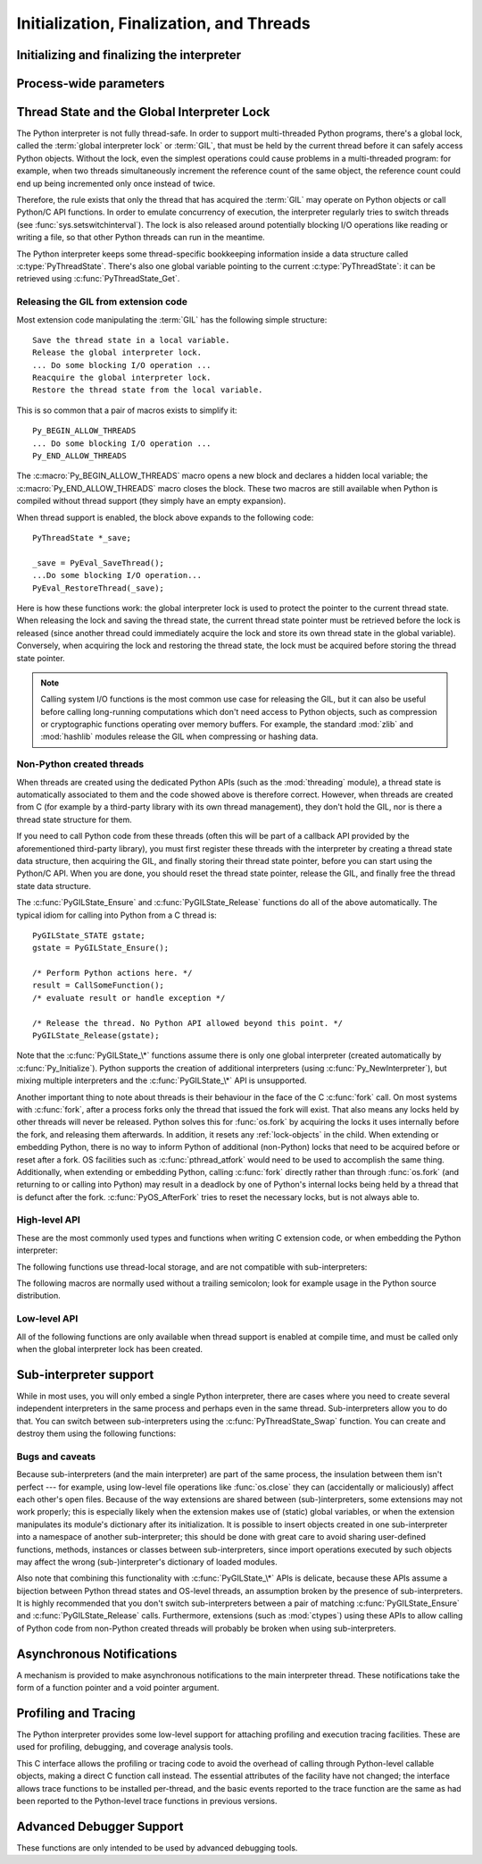 .. highlightlang:: c


.. _initialization:

*****************************************
Initialization, Finalization, and Threads
*****************************************


Initializing and finalizing the interpreter
===========================================


.. c:function:: void Py_Initialize()

   .. index::
      single: Py_SetProgramName()
      single: PyEval_InitThreads()
      single: modules (in module sys)
      single: path (in module sys)
      module: builtins
      module: __main__
      module: sys
      triple: module; search; path
      single: PySys_SetArgv()
      single: PySys_SetArgvEx()
      single: Py_Finalize()

   Initialize the Python interpreter.  In an application embedding  Python, this
   should be called before using any other Python/C API functions; with the
   exception of :c:func:`Py_SetProgramName`, :c:func:`Py_SetPythonHome` and :c:func:`Py_SetPath`.  This initializes
   the table of loaded modules (``sys.modules``), and creates the fundamental
   modules :mod:`builtins`, :mod:`__main__` and :mod:`sys`.  It also initializes
   the module search path (``sys.path``). It does not set ``sys.argv``; use
   :c:func:`PySys_SetArgvEx` for that.  This is a no-op when called for a second time
   (without calling :c:func:`Py_Finalize` first).  There is no return value; it is a
   fatal error if the initialization fails.


.. c:function:: void Py_InitializeEx(int initsigs)

   This function works like :c:func:`Py_Initialize` if *initsigs* is 1. If
   *initsigs* is 0, it skips initialization registration of signal handlers, which
   might be useful when Python is embedded.


.. c:function:: int Py_IsInitialized()

   Return true (nonzero) when the Python interpreter has been initialized, false
   (zero) if not.  After :c:func:`Py_Finalize` is called, this returns false until
   :c:func:`Py_Initialize` is called again.


.. c:function:: void Py_Finalize()

   Undo all initializations made by :c:func:`Py_Initialize` and subsequent use of
   Python/C API functions, and destroy all sub-interpreters (see
   :c:func:`Py_NewInterpreter` below) that were created and not yet destroyed since
   the last call to :c:func:`Py_Initialize`.  Ideally, this frees all memory
   allocated by the Python interpreter.  This is a no-op when called for a second
   time (without calling :c:func:`Py_Initialize` again first).  There is no return
   value; errors during finalization are ignored.

   This function is provided for a number of reasons.  An embedding application
   might want to restart Python without having to restart the application itself.
   An application that has loaded the Python interpreter from a dynamically
   loadable library (or DLL) might want to free all memory allocated by Python
   before unloading the DLL. During a hunt for memory leaks in an application a
   developer might want to free all memory allocated by Python before exiting from
   the application.

   **Bugs and caveats:** The destruction of modules and objects in modules is done
   in random order; this may cause destructors (:meth:`__del__` methods) to fail
   when they depend on other objects (even functions) or modules.  Dynamically
   loaded extension modules loaded by Python are not unloaded.  Small amounts of
   memory allocated by the Python interpreter may not be freed (if you find a leak,
   please report it).  Memory tied up in circular references between objects is not
   freed.  Some memory allocated by extension modules may not be freed.  Some
   extensions may not work properly if their initialization routine is called more
   than once; this can happen if an application calls :c:func:`Py_Initialize` and
   :c:func:`Py_Finalize` more than once.


Process-wide parameters
=======================


.. c:function:: int Py_SetStandardStreamEncoding(char *encoding, char *errors)

   .. index::
      single: Py_Initialize()
      single: main()
      triple: stdin; stdout; sdterr

   This function should be called before :c:func:`Py_Initialize`, if it is
   called at all. It specifies which encoding and error handling to use
   with standard IO, with the same meanings as in :func:`str.encode`.

   It overrides :envvar:`PYTHONIOENCODING` values, and allows embedding code
   to control IO encoding when the environment variable does not work.

   ``encoding`` and/or ``errors`` may be NULL to use
   :envvar:`PYTHONIOENCODING` and/or default values (depending on other
   settings).

   Note that :data:`sys.stderr` always uses the "backslashreplace" error
   handler, regardless of this (or any other) setting.

   If :c:func:`Py_Finalize` is called, this function will need to be called
   again in order to affect subsequent calls to :c:func:`Py_Initialize`.

   Returns 0 if successful, a nonzero value on error (e.g. calling after the
   interpreter has already been initialized).

   .. versionadded:: 3.4


.. c:function:: void Py_SetProgramName(wchar_t *name)

   .. index::
      single: Py_Initialize()
      single: main()
      single: Py_GetPath()

   This function should be called before :c:func:`Py_Initialize` is called for
   the first time, if it is called at all.  It tells the interpreter the value
   of the ``argv[0]`` argument to the :c:func:`main` function of the program
   (converted to wide characters).
   This is used by :c:func:`Py_GetPath` and some other functions below to find
   the Python run-time libraries relative to the interpreter executable.  The
   default value is ``'python'``.  The argument should point to a
   zero-terminated wide character string in static storage whose contents will not
   change for the duration of the program's execution.  No code in the Python
   interpreter will change the contents of this storage.


.. c:function:: wchar* Py_GetProgramName()

   .. index:: single: Py_SetProgramName()

   Return the program name set with :c:func:`Py_SetProgramName`, or the default.
   The returned string points into static storage; the caller should not modify its
   value.


.. c:function:: wchar_t* Py_GetPrefix()

   Return the *prefix* for installed platform-independent files. This is derived
   through a number of complicated rules from the program name set with
   :c:func:`Py_SetProgramName` and some environment variables; for example, if the
   program name is ``'/usr/local/bin/python'``, the prefix is ``'/usr/local'``. The
   returned string points into static storage; the caller should not modify its
   value.  This corresponds to the :makevar:`prefix` variable in the top-level
   :file:`Makefile` and the ``--prefix`` argument to the :program:`configure`
   script at build time.  The value is available to Python code as ``sys.prefix``.
   It is only useful on Unix.  See also the next function.


.. c:function:: wchar_t* Py_GetExecPrefix()

   Return the *exec-prefix* for installed platform-*dependent* files.  This is
   derived through a number of complicated rules from the program name set with
   :c:func:`Py_SetProgramName` and some environment variables; for example, if the
   program name is ``'/usr/local/bin/python'``, the exec-prefix is
   ``'/usr/local'``.  The returned string points into static storage; the caller
   should not modify its value.  This corresponds to the :makevar:`exec_prefix`
   variable in the top-level :file:`Makefile` and the ``--exec-prefix``
   argument to the :program:`configure` script at build  time.  The value is
   available to Python code as ``sys.exec_prefix``.  It is only useful on Unix.

   Background: The exec-prefix differs from the prefix when platform dependent
   files (such as executables and shared libraries) are installed in a different
   directory tree.  In a typical installation, platform dependent files may be
   installed in the :file:`/usr/local/plat` subtree while platform independent may
   be installed in :file:`/usr/local`.

   Generally speaking, a platform is a combination of hardware and software
   families, e.g.  Sparc machines running the Solaris 2.x operating system are
   considered the same platform, but Intel machines running Solaris 2.x are another
   platform, and Intel machines running Linux are yet another platform.  Different
   major revisions of the same operating system generally also form different
   platforms.  Non-Unix operating systems are a different story; the installation
   strategies on those systems are so different that the prefix and exec-prefix are
   meaningless, and set to the empty string. Note that compiled Python bytecode
   files are platform independent (but not independent from the Python version by
   which they were compiled!).

   System administrators will know how to configure the :program:`mount` or
   :program:`automount` programs to share :file:`/usr/local` between platforms
   while having :file:`/usr/local/plat` be a different filesystem for each
   platform.


.. c:function:: wchar_t* Py_GetProgramFullPath()

   .. index::
      single: Py_SetProgramName()
      single: executable (in module sys)

   Return the full program name of the Python executable; this is  computed as a
   side-effect of deriving the default module search path  from the program name
   (set by :c:func:`Py_SetProgramName` above). The returned string points into
   static storage; the caller should not modify its value.  The value is available
   to Python code as ``sys.executable``.


.. c:function:: wchar_t* Py_GetPath()

   .. index::
      triple: module; search; path
      single: path (in module sys)
      single: Py_SetPath()

   Return the default module search path; this is computed from the program name
   (set by :c:func:`Py_SetProgramName` above) and some environment variables.
   The returned string consists of a series of directory names separated by a
   platform dependent delimiter character.  The delimiter character is ``':'``
   on Unix and Mac OS X, ``';'`` on Windows.  The returned string points into
   static storage; the caller should not modify its value.  The list
   :data:`sys.path` is initialized with this value on interpreter startup; it
   can be (and usually is) modified later to change the search path for loading
   modules.

   .. XXX should give the exact rules


.. c:function::  void Py_SetPath(const wchar_t *)

   .. index::
      triple: module; search; path
      single: path (in module sys)
      single: Py_GetPath()

   Set the default module search path.  If this function is called before
   :c:func:`Py_Initialize`, then :c:func:`Py_GetPath` won't attempt to compute a
   default search path but uses the one provided instead.  This is useful if
   Python is embedded by an application that has full knowledge of the location
   of all modules.  The path components should be separated by semicolons.

   This also causes :data:`sys.executable` to be set only to the raw program
   name (see :c:func:`Py_SetProgramName`) and for :data:`sys.prefix` and
   :data:`sys.exec_prefix` to be empty.  It is up to the caller to modify these
   if required after calling :c:func:`Py_Initialize`.


.. c:function:: const char* Py_GetVersion()

   Return the version of this Python interpreter.  This is a string that looks
   something like ::

      "3.0a5+ (py3k:63103M, May 12 2008, 00:53:55) \n[GCC 4.2.3]"

   .. index:: single: version (in module sys)

   The first word (up to the first space character) is the current Python version;
   the first three characters are the major and minor version separated by a
   period.  The returned string points into static storage; the caller should not
   modify its value.  The value is available to Python code as :data:`sys.version`.


.. c:function:: const char* Py_GetPlatform()

   .. index:: single: platform (in module sys)

   Return the platform identifier for the current platform.  On Unix, this is
   formed from the "official" name of the operating system, converted to lower
   case, followed by the major revision number; e.g., for Solaris 2.x, which is
   also known as SunOS 5.x, the value is ``'sunos5'``.  On Mac OS X, it is
   ``'darwin'``.  On Windows, it is ``'win'``.  The returned string points into
   static storage; the caller should not modify its value.  The value is available
   to Python code as ``sys.platform``.


.. c:function:: const char* Py_GetCopyright()

   Return the official copyright string for the current Python version, for example

   ``'Copyright 1991-1995 Stichting Mathematisch Centrum, Amsterdam'``

   .. index:: single: copyright (in module sys)

   The returned string points into static storage; the caller should not modify its
   value.  The value is available to Python code as ``sys.copyright``.


.. c:function:: const char* Py_GetCompiler()

   Return an indication of the compiler used to build the current Python version,
   in square brackets, for example::

      "[GCC 2.7.2.2]"

   .. index:: single: version (in module sys)

   The returned string points into static storage; the caller should not modify its
   value.  The value is available to Python code as part of the variable
   ``sys.version``.


.. c:function:: const char* Py_GetBuildInfo()

   Return information about the sequence number and build date and time  of the
   current Python interpreter instance, for example ::

      "#67, Aug  1 1997, 22:34:28"

   .. index:: single: version (in module sys)

   The returned string points into static storage; the caller should not modify its
   value.  The value is available to Python code as part of the variable
   ``sys.version``.


.. c:function:: void PySys_SetArgvEx(int argc, wchar_t **argv, int updatepath)

   .. index::
      single: main()
      single: Py_FatalError()
      single: argv (in module sys)

   Set :data:`sys.argv` based on *argc* and *argv*.  These parameters are
   similar to those passed to the program's :c:func:`main` function with the
   difference that the first entry should refer to the script file to be
   executed rather than the executable hosting the Python interpreter.  If there
   isn't a script that will be run, the first entry in *argv* can be an empty
   string.  If this function fails to initialize :data:`sys.argv`, a fatal
   condition is signalled using :c:func:`Py_FatalError`.

   If *updatepath* is zero, this is all the function does.  If *updatepath*
   is non-zero, the function also modifies :data:`sys.path` according to the
   following algorithm:

   - If the name of an existing script is passed in ``argv[0]``, the absolute
     path of the directory where the script is located is prepended to
     :data:`sys.path`.
   - Otherwise (that is, if *argc* is 0 or ``argv[0]`` doesn't point
     to an existing file name), an empty string is prepended to
     :data:`sys.path`, which is the same as prepending the current working
     directory (``"."``).

   .. note::
      It is recommended that applications embedding the Python interpreter
      for purposes other than executing a single script pass 0 as *updatepath*,
      and update :data:`sys.path` themselves if desired.
      See `CVE-2008-5983 <http://cve.mitre.org/cgi-bin/cvename.cgi?name=CVE-2008-5983>`_.

      On versions before 3.1.3, you can achieve the same effect by manually
      popping the first :data:`sys.path` element after having called
      :c:func:`PySys_SetArgv`, for example using::

         PyRun_SimpleString("import sys; sys.path.pop(0)\n");

   .. versionadded:: 3.1.3

   .. XXX impl. doesn't seem consistent in allowing 0/NULL for the params;
      check w/ Guido.


.. c:function:: void PySys_SetArgv(int argc, wchar_t **argv)

   This function works like :c:func:`PySys_SetArgvEx` with *updatepath* set
   to 1 unless the :program:`python` interpreter was started with the
   :option:`-I`.

   .. versionchanged:: 3.4 The *updatepath* value depends on :option:`-I`.


.. c:function:: void Py_SetPythonHome(wchar_t *home)

   Set the default "home" directory, that is, the location of the standard
   Python libraries.  See :envvar:`PYTHONHOME` for the meaning of the
   argument string.

   The argument should point to a zero-terminated character string in static
   storage whose contents will not change for the duration of the program's
   execution.  No code in the Python interpreter will change the contents of
   this storage.


.. c:function:: w_char* Py_GetPythonHome()

   Return the default "home", that is, the value set by a previous call to
   :c:func:`Py_SetPythonHome`, or the value of the :envvar:`PYTHONHOME`
   environment variable if it is set.


.. _threads:

Thread State and the Global Interpreter Lock
============================================

.. index::
   single: global interpreter lock
   single: interpreter lock
   single: lock, interpreter

The Python interpreter is not fully thread-safe.  In order to support
multi-threaded Python programs, there's a global lock, called the :term:`global
interpreter lock` or :term:`GIL`, that must be held by the current thread before
it can safely access Python objects. Without the lock, even the simplest
operations could cause problems in a multi-threaded program: for example, when
two threads simultaneously increment the reference count of the same object, the
reference count could end up being incremented only once instead of twice.

.. index:: single: setswitchinterval() (in module sys)

Therefore, the rule exists that only the thread that has acquired the
:term:`GIL` may operate on Python objects or call Python/C API functions.
In order to emulate concurrency of execution, the interpreter regularly
tries to switch threads (see :func:`sys.setswitchinterval`).  The lock is also
released around potentially blocking I/O operations like reading or writing
a file, so that other Python threads can run in the meantime.

.. index::
   single: PyThreadState
   single: PyThreadState

The Python interpreter keeps some thread-specific bookkeeping information
inside a data structure called :c:type:`PyThreadState`.  There's also one
global variable pointing to the current :c:type:`PyThreadState`: it can
be retrieved using :c:func:`PyThreadState_Get`.

Releasing the GIL from extension code
-------------------------------------

Most extension code manipulating the :term:`GIL` has the following simple
structure::

   Save the thread state in a local variable.
   Release the global interpreter lock.
   ... Do some blocking I/O operation ...
   Reacquire the global interpreter lock.
   Restore the thread state from the local variable.

This is so common that a pair of macros exists to simplify it::

   Py_BEGIN_ALLOW_THREADS
   ... Do some blocking I/O operation ...
   Py_END_ALLOW_THREADS

.. index::
   single: Py_BEGIN_ALLOW_THREADS
   single: Py_END_ALLOW_THREADS

The :c:macro:`Py_BEGIN_ALLOW_THREADS` macro opens a new block and declares a
hidden local variable; the :c:macro:`Py_END_ALLOW_THREADS` macro closes the
block.  These two macros are still available when Python is compiled without
thread support (they simply have an empty expansion).

When thread support is enabled, the block above expands to the following code::

   PyThreadState *_save;

   _save = PyEval_SaveThread();
   ...Do some blocking I/O operation...
   PyEval_RestoreThread(_save);

.. index::
   single: PyEval_RestoreThread()
   single: PyEval_SaveThread()

Here is how these functions work: the global interpreter lock is used to protect the pointer to the
current thread state.  When releasing the lock and saving the thread state,
the current thread state pointer must be retrieved before the lock is released
(since another thread could immediately acquire the lock and store its own thread
state in the global variable). Conversely, when acquiring the lock and restoring
the thread state, the lock must be acquired before storing the thread state
pointer.

.. note::
   Calling system I/O functions is the most common use case for releasing
   the GIL, but it can also be useful before calling long-running computations
   which don't need access to Python objects, such as compression or
   cryptographic functions operating over memory buffers.  For example, the
   standard :mod:`zlib` and :mod:`hashlib` modules release the GIL when
   compressing or hashing data.


.. _gilstate:

Non-Python created threads
--------------------------

When threads are created using the dedicated Python APIs (such as the
:mod:`threading` module), a thread state is automatically associated to them
and the code showed above is therefore correct.  However, when threads are
created from C (for example by a third-party library with its own thread
management), they don't hold the GIL, nor is there a thread state structure
for them.

If you need to call Python code from these threads (often this will be part
of a callback API provided by the aforementioned third-party library),
you must first register these threads with the interpreter by
creating a thread state data structure, then acquiring the GIL, and finally
storing their thread state pointer, before you can start using the Python/C
API.  When you are done, you should reset the thread state pointer, release
the GIL, and finally free the thread state data structure.

The :c:func:`PyGILState_Ensure` and :c:func:`PyGILState_Release` functions do
all of the above automatically.  The typical idiom for calling into Python
from a C thread is::

   PyGILState_STATE gstate;
   gstate = PyGILState_Ensure();

   /* Perform Python actions here. */
   result = CallSomeFunction();
   /* evaluate result or handle exception */

   /* Release the thread. No Python API allowed beyond this point. */
   PyGILState_Release(gstate);

Note that the :c:func:`PyGILState_\*` functions assume there is only one global
interpreter (created automatically by :c:func:`Py_Initialize`).  Python
supports the creation of additional interpreters (using
:c:func:`Py_NewInterpreter`), but mixing multiple interpreters and the
:c:func:`PyGILState_\*` API is unsupported.

Another important thing to note about threads is their behaviour in the face
of the C :c:func:`fork` call. On most systems with :c:func:`fork`, after a
process forks only the thread that issued the fork will exist. That also
means any locks held by other threads will never be released. Python solves
this for :func:`os.fork` by acquiring the locks it uses internally before
the fork, and releasing them afterwards. In addition, it resets any
:ref:`lock-objects` in the child. When extending or embedding Python, there
is no way to inform Python of additional (non-Python) locks that need to be
acquired before or reset after a fork. OS facilities such as
:c:func:`pthread_atfork` would need to be used to accomplish the same thing.
Additionally, when extending or embedding Python, calling :c:func:`fork`
directly rather than through :func:`os.fork` (and returning to or calling
into Python) may result in a deadlock by one of Python's internal locks
being held by a thread that is defunct after the fork.
:c:func:`PyOS_AfterFork` tries to reset the necessary locks, but is not
always able to.


High-level API
--------------

These are the most commonly used types and functions when writing C extension
code, or when embedding the Python interpreter:

.. c:type:: PyInterpreterState

   This data structure represents the state shared by a number of cooperating
   threads.  Threads belonging to the same interpreter share their module
   administration and a few other internal items. There are no public members in
   this structure.

   Threads belonging to different interpreters initially share nothing, except
   process state like available memory, open file descriptors and such.  The global
   interpreter lock is also shared by all threads, regardless of to which
   interpreter they belong.


.. c:type:: PyThreadState

   This data structure represents the state of a single thread.  The only public
   data member is :c:type:`PyInterpreterState \*`:attr:`interp`, which points to
   this thread's interpreter state.


.. c:function:: void PyEval_InitThreads()

   .. index::
      single: PyEval_AcquireThread()
      single: PyEval_ReleaseThread()
      single: PyEval_SaveThread()
      single: PyEval_RestoreThread()

   Initialize and acquire the global interpreter lock.  It should be called in the
   main thread before creating a second thread or engaging in any other thread
   operations such as ``PyEval_ReleaseThread(tstate)``. It is not needed before
   calling :c:func:`PyEval_SaveThread` or :c:func:`PyEval_RestoreThread`.

   This is a no-op when called for a second time.

   .. versionchanged:: 3.2
      This function cannot be called before :c:func:`Py_Initialize()` anymore.

   .. index:: module: _thread

   .. note::

      When only the main thread exists, no GIL operations are needed. This is a
      common situation (most Python programs do not use threads), and the lock
      operations slow the interpreter down a bit. Therefore, the lock is not
      created initially.  This situation is equivalent to having acquired the lock:
      when there is only a single thread, all object accesses are safe.  Therefore,
      when this function initializes the global interpreter lock, it also acquires
      it.  Before the Python :mod:`_thread` module creates a new thread, knowing
      that either it has the lock or the lock hasn't been created yet, it calls
      :c:func:`PyEval_InitThreads`.  When this call returns, it is guaranteed that
      the lock has been created and that the calling thread has acquired it.

      It is **not** safe to call this function when it is unknown which thread (if
      any) currently has the global interpreter lock.

      This function is not available when thread support is disabled at compile time.


.. c:function:: int PyEval_ThreadsInitialized()

   Returns a non-zero value if :c:func:`PyEval_InitThreads` has been called.  This
   function can be called without holding the GIL, and therefore can be used to
   avoid calls to the locking API when running single-threaded.  This function is
   not available when thread support is disabled at compile time.


.. c:function:: PyThreadState* PyEval_SaveThread()

   Release the global interpreter lock (if it has been created and thread
   support is enabled) and reset the thread state to *NULL*, returning the
   previous thread state (which is not *NULL*).  If the lock has been created,
   the current thread must have acquired it.  (This function is available even
   when thread support is disabled at compile time.)


.. c:function:: void PyEval_RestoreThread(PyThreadState *tstate)

   Acquire the global interpreter lock (if it has been created and thread
   support is enabled) and set the thread state to *tstate*, which must not be
   *NULL*.  If the lock has been created, the current thread must not have
   acquired it, otherwise deadlock ensues.  (This function is available even
   when thread support is disabled at compile time.)


.. c:function:: PyThreadState* PyThreadState_Get()

   Return the current thread state.  The global interpreter lock must be held.
   When the current thread state is *NULL*, this issues a fatal error (so that
   the caller needn't check for *NULL*).


.. c:function:: PyThreadState* PyThreadState_Swap(PyThreadState *tstate)

   Swap the current thread state with the thread state given by the argument
   *tstate*, which may be *NULL*.  The global interpreter lock must be held
   and is not released.


.. c:function:: void PyEval_ReInitThreads()

   This function is called from :c:func:`PyOS_AfterFork` to ensure that newly
   created child processes don't hold locks referring to threads which
   are not running in the child process.


The following functions use thread-local storage, and are not compatible
with sub-interpreters:

.. c:function:: PyGILState_STATE PyGILState_Ensure()

   Ensure that the current thread is ready to call the Python C API regardless
   of the current state of Python, or of the global interpreter lock. This may
   be called as many times as desired by a thread as long as each call is
   matched with a call to :c:func:`PyGILState_Release`. In general, other
   thread-related APIs may be used between :c:func:`PyGILState_Ensure` and
   :c:func:`PyGILState_Release` calls as long as the thread state is restored to
   its previous state before the Release().  For example, normal usage of the
   :c:macro:`Py_BEGIN_ALLOW_THREADS` and :c:macro:`Py_END_ALLOW_THREADS` macros is
   acceptable.

   The return value is an opaque "handle" to the thread state when
   :c:func:`PyGILState_Ensure` was called, and must be passed to
   :c:func:`PyGILState_Release` to ensure Python is left in the same state. Even
   though recursive calls are allowed, these handles *cannot* be shared - each
   unique call to :c:func:`PyGILState_Ensure` must save the handle for its call
   to :c:func:`PyGILState_Release`.

   When the function returns, the current thread will hold the GIL and be able
   to call arbitrary Python code.  Failure is a fatal error.


.. c:function:: void PyGILState_Release(PyGILState_STATE)

   Release any resources previously acquired.  After this call, Python's state will
   be the same as it was prior to the corresponding :c:func:`PyGILState_Ensure` call
   (but generally this state will be unknown to the caller, hence the use of the
   GILState API).

   Every call to :c:func:`PyGILState_Ensure` must be matched by a call to
   :c:func:`PyGILState_Release` on the same thread.


.. c:function:: PyThreadState* PyGILState_GetThisThreadState()

   Get the current thread state for this thread.  May return ``NULL`` if no
   GILState API has been used on the current thread.  Note that the main thread
   always has such a thread-state, even if no auto-thread-state call has been
   made on the main thread.  This is mainly a helper/diagnostic function.


.. c:function:: int PyGILState_Check()

   Return 1 if the current thread is holding the GIL and 0 otherwise.
   This function can be called from any thread at any time.
   Only if it has had its Python thread state initialized and currently is
   holding the GIL will it return 1.
   This is mainly a helper/diagnostic function.  It can be useful
   for example in callback contexts or memory allocation functions when
   knowing that the GIL is locked can allow the caller to perform sensitive
   actions or otherwise behave differently.

   .. versionadded:: 3.4


The following macros are normally used without a trailing semicolon; look for
example usage in the Python source distribution.


.. c:macro:: Py_BEGIN_ALLOW_THREADS

   This macro expands to ``{ PyThreadState *_save; _save = PyEval_SaveThread();``.
   Note that it contains an opening brace; it must be matched with a following
   :c:macro:`Py_END_ALLOW_THREADS` macro.  See above for further discussion of this
   macro.  It is a no-op when thread support is disabled at compile time.


.. c:macro:: Py_END_ALLOW_THREADS

   This macro expands to ``PyEval_RestoreThread(_save); }``. Note that it contains
   a closing brace; it must be matched with an earlier
   :c:macro:`Py_BEGIN_ALLOW_THREADS` macro.  See above for further discussion of
   this macro.  It is a no-op when thread support is disabled at compile time.


.. c:macro:: Py_BLOCK_THREADS

   This macro expands to ``PyEval_RestoreThread(_save);``: it is equivalent to
   :c:macro:`Py_END_ALLOW_THREADS` without the closing brace.  It is a no-op when
   thread support is disabled at compile time.


.. c:macro:: Py_UNBLOCK_THREADS

   This macro expands to ``_save = PyEval_SaveThread();``: it is equivalent to
   :c:macro:`Py_BEGIN_ALLOW_THREADS` without the opening brace and variable
   declaration.  It is a no-op when thread support is disabled at compile time.


Low-level API
-------------

All of the following functions are only available when thread support is enabled
at compile time, and must be called only when the global interpreter lock has
been created.


.. c:function:: PyInterpreterState* PyInterpreterState_New()

   Create a new interpreter state object.  The global interpreter lock need not
   be held, but may be held if it is necessary to serialize calls to this
   function.


.. c:function:: void PyInterpreterState_Clear(PyInterpreterState *interp)

   Reset all information in an interpreter state object.  The global interpreter
   lock must be held.


.. c:function:: void PyInterpreterState_Delete(PyInterpreterState *interp)

   Destroy an interpreter state object.  The global interpreter lock need not be
   held.  The interpreter state must have been reset with a previous call to
   :c:func:`PyInterpreterState_Clear`.


.. c:function:: PyThreadState* PyThreadState_New(PyInterpreterState *interp)

   Create a new thread state object belonging to the given interpreter object.
   The global interpreter lock need not be held, but may be held if it is
   necessary to serialize calls to this function.


.. c:function:: void PyThreadState_Clear(PyThreadState *tstate)

   Reset all information in a thread state object.  The global interpreter lock
   must be held.


.. c:function:: void PyThreadState_Delete(PyThreadState *tstate)

   Destroy a thread state object.  The global interpreter lock need not be held.
   The thread state must have been reset with a previous call to
   :c:func:`PyThreadState_Clear`.


.. c:function:: PyObject* PyThreadState_GetDict()

   Return a dictionary in which extensions can store thread-specific state
   information.  Each extension should use a unique key to use to store state in
   the dictionary.  It is okay to call this function when no current thread state
   is available. If this function returns *NULL*, no exception has been raised and
   the caller should assume no current thread state is available.


.. c:function:: int PyThreadState_SetAsyncExc(long id, PyObject *exc)

   Asynchronously raise an exception in a thread. The *id* argument is the thread
   id of the target thread; *exc* is the exception object to be raised. This
   function does not steal any references to *exc*. To prevent naive misuse, you
   must write your own C extension to call this.  Must be called with the GIL held.
   Returns the number of thread states modified; this is normally one, but will be
   zero if the thread id isn't found.  If *exc* is :const:`NULL`, the pending
   exception (if any) for the thread is cleared. This raises no exceptions.


.. c:function:: void PyEval_AcquireThread(PyThreadState *tstate)

   Acquire the global interpreter lock and set the current thread state to
   *tstate*, which should not be *NULL*.  The lock must have been created earlier.
   If this thread already has the lock, deadlock ensues.

   :c:func:`PyEval_RestoreThread` is a higher-level function which is always
   available (even when thread support isn't enabled or when threads have
   not been initialized).


.. c:function:: void PyEval_ReleaseThread(PyThreadState *tstate)

   Reset the current thread state to *NULL* and release the global interpreter
   lock.  The lock must have been created earlier and must be held by the current
   thread.  The *tstate* argument, which must not be *NULL*, is only used to check
   that it represents the current thread state --- if it isn't, a fatal error is
   reported.

   :c:func:`PyEval_SaveThread` is a higher-level function which is always
   available (even when thread support isn't enabled or when threads have
   not been initialized).


.. c:function:: void PyEval_AcquireLock()

   Acquire the global interpreter lock.  The lock must have been created earlier.
   If this thread already has the lock, a deadlock ensues.

   .. deprecated:: 3.2
      This function does not update the current thread state.  Please use
      :c:func:`PyEval_RestoreThread` or :c:func:`PyEval_AcquireThread`
      instead.


.. c:function:: void PyEval_ReleaseLock()

   Release the global interpreter lock.  The lock must have been created earlier.

   .. deprecated:: 3.2
      This function does not update the current thread state.  Please use
      :c:func:`PyEval_SaveThread` or :c:func:`PyEval_ReleaseThread`
      instead.


Sub-interpreter support
=======================

While in most uses, you will only embed a single Python interpreter, there
are cases where you need to create several independent interpreters in the
same process and perhaps even in the same thread.  Sub-interpreters allow
you to do that.  You can switch between sub-interpreters using the
:c:func:`PyThreadState_Swap` function.  You can create and destroy them
using the following functions:


.. c:function:: PyThreadState* Py_NewInterpreter()

   .. index::
      module: builtins
      module: __main__
      module: sys
      single: stdout (in module sys)
      single: stderr (in module sys)
      single: stdin (in module sys)

   Create a new sub-interpreter.  This is an (almost) totally separate environment
   for the execution of Python code.  In particular, the new interpreter has
   separate, independent versions of all imported modules, including the
   fundamental modules :mod:`builtins`, :mod:`__main__` and :mod:`sys`.  The
   table of loaded modules (``sys.modules``) and the module search path
   (``sys.path``) are also separate.  The new environment has no ``sys.argv``
   variable.  It has new standard I/O stream file objects ``sys.stdin``,
   ``sys.stdout`` and ``sys.stderr`` (however these refer to the same underlying
   file descriptors).

   The return value points to the first thread state created in the new
   sub-interpreter.  This thread state is made in the current thread state.
   Note that no actual thread is created; see the discussion of thread states
   below.  If creation of the new interpreter is unsuccessful, *NULL* is
   returned; no exception is set since the exception state is stored in the
   current thread state and there may not be a current thread state.  (Like all
   other Python/C API functions, the global interpreter lock must be held before
   calling this function and is still held when it returns; however, unlike most
   other Python/C API functions, there needn't be a current thread state on
   entry.)

   .. index::
      single: Py_Finalize()
      single: Py_Initialize()

   Extension modules are shared between (sub-)interpreters as follows: the first
   time a particular extension is imported, it is initialized normally, and a
   (shallow) copy of its module's dictionary is squirreled away.  When the same
   extension is imported by another (sub-)interpreter, a new module is initialized
   and filled with the contents of this copy; the extension's ``init`` function is
   not called.  Note that this is different from what happens when an extension is
   imported after the interpreter has been completely re-initialized by calling
   :c:func:`Py_Finalize` and :c:func:`Py_Initialize`; in that case, the extension's
   ``initmodule`` function *is* called again.

   .. index:: single: close() (in module os)


.. c:function:: void Py_EndInterpreter(PyThreadState *tstate)

   .. index:: single: Py_Finalize()

   Destroy the (sub-)interpreter represented by the given thread state. The given
   thread state must be the current thread state.  See the discussion of thread
   states below.  When the call returns, the current thread state is *NULL*.  All
   thread states associated with this interpreter are destroyed.  (The global
   interpreter lock must be held before calling this function and is still held
   when it returns.)  :c:func:`Py_Finalize` will destroy all sub-interpreters that
   haven't been explicitly destroyed at that point.


Bugs and caveats
----------------

Because sub-interpreters (and the main interpreter) are part of the same
process, the insulation between them isn't perfect --- for example, using
low-level file operations like  :func:`os.close` they can
(accidentally or maliciously) affect each other's open files.  Because of the
way extensions are shared between (sub-)interpreters, some extensions may not
work properly; this is especially likely when the extension makes use of
(static) global variables, or when the extension manipulates its module's
dictionary after its initialization.  It is possible to insert objects created
in one sub-interpreter into a namespace of another sub-interpreter; this should
be done with great care to avoid sharing user-defined functions, methods,
instances or classes between sub-interpreters, since import operations executed
by such objects may affect the wrong (sub-)interpreter's dictionary of loaded
modules.

Also note that combining this functionality with :c:func:`PyGILState_\*` APIs
is delicate, because these APIs assume a bijection between Python thread states
and OS-level threads, an assumption broken by the presence of sub-interpreters.
It is highly recommended that you don't switch sub-interpreters between a pair
of matching :c:func:`PyGILState_Ensure` and :c:func:`PyGILState_Release` calls.
Furthermore, extensions (such as :mod:`ctypes`) using these APIs to allow calling
of Python code from non-Python created threads will probably be broken when using
sub-interpreters.


Asynchronous Notifications
==========================

A mechanism is provided to make asynchronous notifications to the main
interpreter thread.  These notifications take the form of a function
pointer and a void pointer argument.


.. c:function:: int Py_AddPendingCall(int (*func)(void *), void *arg)

   .. index:: single: Py_AddPendingCall()

   Schedule a function to be called from the main interpreter thread.  On
   success, 0 is returned and *func* is queued for being called in the
   main thread.  On failure, -1 is returned without setting any exception.

   When successfully queued, *func* will be *eventually* called from the
   main interpreter thread with the argument *arg*.  It will be called
   asynchronously with respect to normally running Python code, but with
   both these conditions met:

   * on a :term:`bytecode` boundary;
   * with the main thread holding the :term:`global interpreter lock`
     (*func* can therefore use the full C API).

   *func* must return 0 on success, or -1 on failure with an exception
   set.  *func* won't be interrupted to perform another asynchronous
   notification recursively, but it can still be interrupted to switch
   threads if the global interpreter lock is released.

   This function doesn't need a current thread state to run, and it doesn't
   need the global interpreter lock.

   .. warning::
      This is a low-level function, only useful for very special cases.
      There is no guarantee that *func* will be called as quick as
      possible.  If the main thread is busy executing a system call,
      *func* won't be called before the system call returns.  This
      function is generally **not** suitable for calling Python code from
      arbitrary C threads.  Instead, use the :ref:`PyGILState API<gilstate>`.

   .. versionadded:: 3.1

.. _profiling:

Profiling and Tracing
=====================

.. sectionauthor:: Fred L. Drake, Jr. <fdrake@acm.org>


The Python interpreter provides some low-level support for attaching profiling
and execution tracing facilities.  These are used for profiling, debugging, and
coverage analysis tools.

This C interface allows the profiling or tracing code to avoid the overhead of
calling through Python-level callable objects, making a direct C function call
instead.  The essential attributes of the facility have not changed; the
interface allows trace functions to be installed per-thread, and the basic
events reported to the trace function are the same as had been reported to the
Python-level trace functions in previous versions.


.. c:type:: int (*Py_tracefunc)(PyObject *obj, PyFrameObject *frame, int what, PyObject *arg)

   The type of the trace function registered using :c:func:`PyEval_SetProfile` and
   :c:func:`PyEval_SetTrace`. The first parameter is the object passed to the
   registration function as *obj*, *frame* is the frame object to which the event
   pertains, *what* is one of the constants :const:`PyTrace_CALL`,
   :const:`PyTrace_EXCEPTION`, :const:`PyTrace_LINE`, :const:`PyTrace_RETURN`,
   :const:`PyTrace_C_CALL`, :const:`PyTrace_C_EXCEPTION`, or
   :const:`PyTrace_C_RETURN`, and *arg* depends on the value of *what*:

   +------------------------------+--------------------------------------+
   | Value of *what*              | Meaning of *arg*                     |
   +==============================+======================================+
   | :const:`PyTrace_CALL`        | Always *NULL*.                       |
   +------------------------------+--------------------------------------+
   | :const:`PyTrace_EXCEPTION`   | Exception information as returned by |
   |                              | :func:`sys.exc_info`.                |
   +------------------------------+--------------------------------------+
   | :const:`PyTrace_LINE`        | Always *NULL*.                       |
   +------------------------------+--------------------------------------+
   | :const:`PyTrace_RETURN`      | Value being returned to the caller,  |
   |                              | or *NULL* if caused by an exception. |
   +------------------------------+--------------------------------------+
   | :const:`PyTrace_C_CALL`      | Function object being called.        |
   +------------------------------+--------------------------------------+
   | :const:`PyTrace_C_EXCEPTION` | Function object being called.        |
   +------------------------------+--------------------------------------+
   | :const:`PyTrace_C_RETURN`    | Function object being called.        |
   +------------------------------+--------------------------------------+


.. c:var:: int PyTrace_CALL

   The value of the *what* parameter to a :c:type:`Py_tracefunc` function when a new
   call to a function or method is being reported, or a new entry into a generator.
   Note that the creation of the iterator for a generator function is not reported
   as there is no control transfer to the Python bytecode in the corresponding
   frame.


.. c:var:: int PyTrace_EXCEPTION

   The value of the *what* parameter to a :c:type:`Py_tracefunc` function when an
   exception has been raised.  The callback function is called with this value for
   *what* when after any bytecode is processed after which the exception becomes
   set within the frame being executed.  The effect of this is that as exception
   propagation causes the Python stack to unwind, the callback is called upon
   return to each frame as the exception propagates.  Only trace functions receives
   these events; they are not needed by the profiler.


.. c:var:: int PyTrace_LINE

   The value passed as the *what* parameter to a trace function (but not a
   profiling function) when a line-number event is being reported.


.. c:var:: int PyTrace_RETURN

   The value for the *what* parameter to :c:type:`Py_tracefunc` functions when a
   call is returning without propagating an exception.


.. c:var:: int PyTrace_C_CALL

   The value for the *what* parameter to :c:type:`Py_tracefunc` functions when a C
   function is about to be called.


.. c:var:: int PyTrace_C_EXCEPTION

   The value for the *what* parameter to :c:type:`Py_tracefunc` functions when a C
   function has raised an exception.


.. c:var:: int PyTrace_C_RETURN

   The value for the *what* parameter to :c:type:`Py_tracefunc` functions when a C
   function has returned.


.. c:function:: void PyEval_SetProfile(Py_tracefunc func, PyObject *obj)

   Set the profiler function to *func*.  The *obj* parameter is passed to the
   function as its first parameter, and may be any Python object, or *NULL*.  If
   the profile function needs to maintain state, using a different value for *obj*
   for each thread provides a convenient and thread-safe place to store it.  The
   profile function is called for all monitored events except the line-number
   events.


.. c:function:: void PyEval_SetTrace(Py_tracefunc func, PyObject *obj)

   Set the tracing function to *func*.  This is similar to
   :c:func:`PyEval_SetProfile`, except the tracing function does receive line-number
   events.

.. c:function:: PyObject* PyEval_GetCallStats(PyObject *self)

   Return a tuple of function call counts.  There are constants defined for the
   positions within the tuple:

   +-------------------------------+-------+
   | Name                          | Value |
   +===============================+=======+
   | :const:`PCALL_ALL`            | 0     |
   +-------------------------------+-------+
   | :const:`PCALL_FUNCTION`       | 1     |
   +-------------------------------+-------+
   | :const:`PCALL_FAST_FUNCTION`  | 2     |
   +-------------------------------+-------+
   | :const:`PCALL_FASTER_FUNCTION`| 3     |
   +-------------------------------+-------+
   | :const:`PCALL_METHOD`         | 4     |
   +-------------------------------+-------+
   | :const:`PCALL_BOUND_METHOD`   | 5     |
   +-------------------------------+-------+
   | :const:`PCALL_CFUNCTION`      | 6     |
   +-------------------------------+-------+
   | :const:`PCALL_TYPE`           | 7     |
   +-------------------------------+-------+
   | :const:`PCALL_GENERATOR`      | 8     |
   +-------------------------------+-------+
   | :const:`PCALL_OTHER`          | 9     |
   +-------------------------------+-------+
   | :const:`PCALL_POP`            | 10    |
   +-------------------------------+-------+

   :const:`PCALL_FAST_FUNCTION` means no argument tuple needs to be created.
   :const:`PCALL_FASTER_FUNCTION` means that the fast-path frame setup code is used.

   If there is a method call where the call can be optimized by changing
   the argument tuple and calling the function directly, it gets recorded
   twice.

   This function is only present if Python is compiled with :const:`CALL_PROFILE`
   defined.

.. _advanced-debugging:

Advanced Debugger Support
=========================

.. sectionauthor:: Fred L. Drake, Jr. <fdrake@acm.org>


These functions are only intended to be used by advanced debugging tools.


.. c:function:: PyInterpreterState* PyInterpreterState_Head()

   Return the interpreter state object at the head of the list of all such objects.


.. c:function:: PyInterpreterState* PyInterpreterState_Next(PyInterpreterState *interp)

   Return the next interpreter state object after *interp* from the list of all
   such objects.


.. c:function:: PyThreadState * PyInterpreterState_ThreadHead(PyInterpreterState *interp)

   Return the a pointer to the first :c:type:`PyThreadState` object in the list of
   threads associated with the interpreter *interp*.


.. c:function:: PyThreadState* PyThreadState_Next(PyThreadState *tstate)

   Return the next thread state object after *tstate* from the list of all such
   objects belonging to the same :c:type:`PyInterpreterState` object.

